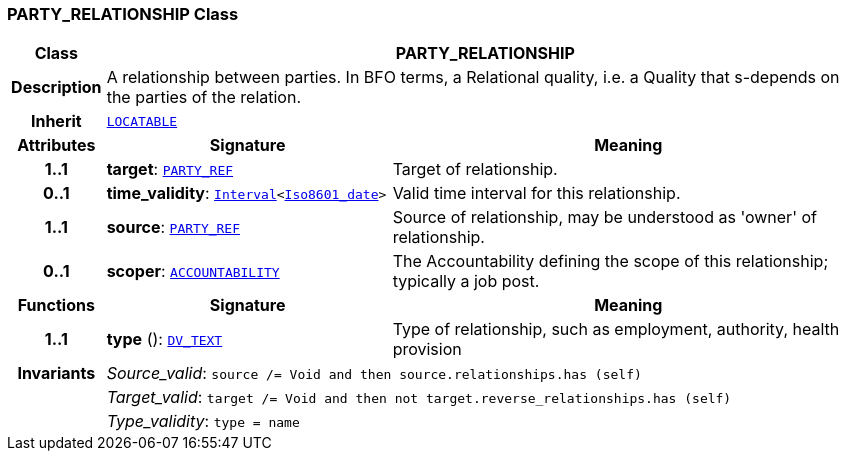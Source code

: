 === PARTY_RELATIONSHIP Class

[cols="^1,3,5"]
|===
h|*Class*
2+^h|*PARTY_RELATIONSHIP*

h|*Description*
2+a|A relationship between parties. In BFO terms, a Relational quality, i.e. a Quality that s-depends on the parties of the relation.

h|*Inherit*
2+|`link:/releases/RM/{rm_release}/common.html#_locatable_class[LOCATABLE^]`

h|*Attributes*
^h|*Signature*
^h|*Meaning*

h|*1..1*
|*target*: `link:/releases/BASE/{base_release}/base_types.html#_party_ref_class[PARTY_REF^]`
a|Target of relationship.

h|*0..1*
|*time_validity*: `link:/releases/BASE/{base_release}/foundation_types.html#_interval_class[Interval^]<link:/releases/BASE/{base_release}/foundation_types.html#_iso8601_date_class[Iso8601_date^]>`
a|Valid time interval for this relationship.

h|*1..1*
|*source*: `link:/releases/BASE/{base_release}/base_types.html#_party_ref_class[PARTY_REF^]`
a|Source of relationship, may be understood as 'owner' of relationship.

h|*0..1*
|*scoper*: `<<_accountability_class,ACCOUNTABILITY>>`
a|The Accountability defining the scope of this relationship; typically a job post.
h|*Functions*
^h|*Signature*
^h|*Meaning*

h|*1..1*
|*type* (): `link:/releases/RM/{rm_release}/data_types.html#_dv_text_class[DV_TEXT^]`
a|Type of relationship, such as  employment,  authority,  health provision

h|*Invariants*
2+a|__Source_valid__: `source /= Void and then source.relationships.has (self)`

h|
2+a|__Target_valid__: `target /= Void and then not target.reverse_relationships.has (self)`

h|
2+a|__Type_validity__: `type = name`
|===
